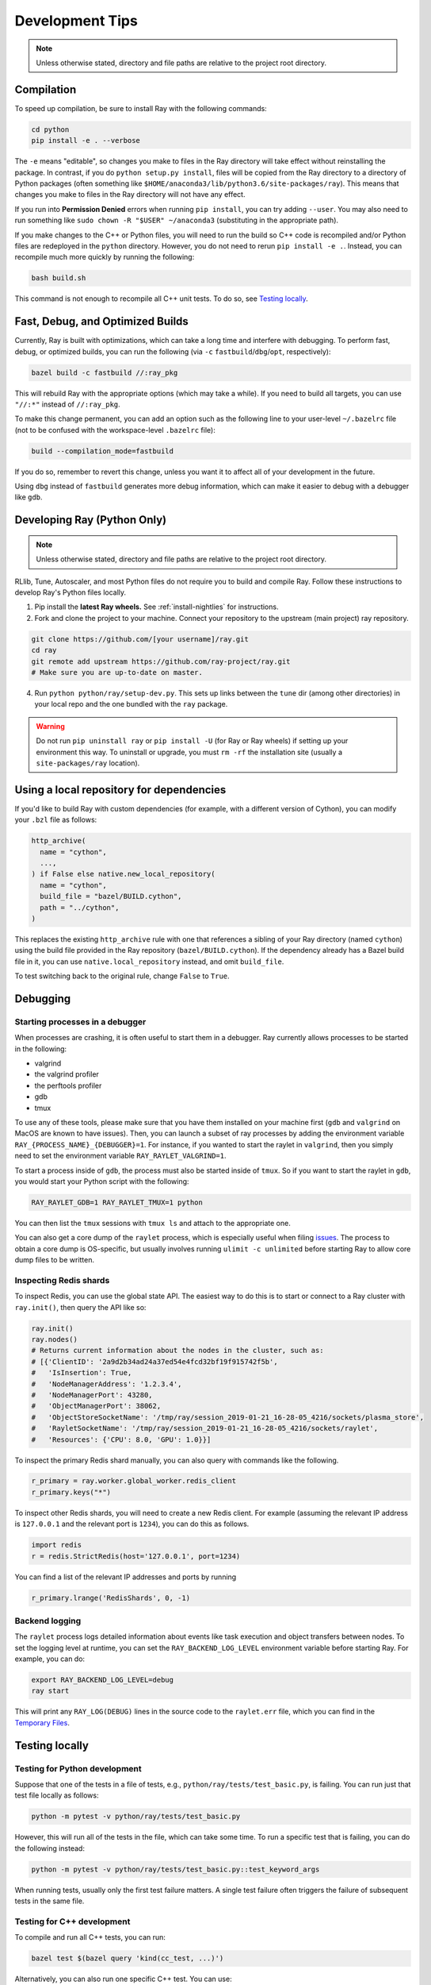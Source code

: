 Development Tips
================

.. note:: Unless otherwise stated, directory and file paths are relative to the project root directory.


Compilation
-----------

To speed up compilation, be sure to install Ray with the following commands:

.. code-block:: shell

 cd python
 pip install -e . --verbose

The ``-e`` means "editable", so changes you make to files in the Ray
directory will take effect without reinstalling the package. In contrast, if
you do ``python setup.py install``, files will be copied from the Ray
directory to a directory of Python packages (often something like
``$HOME/anaconda3/lib/python3.6/site-packages/ray``). This means that
changes you make to files in the Ray directory will not have any effect.

If you run into **Permission Denied** errors when running ``pip install``,
you can try adding ``--user``. You may also need to run something like ``sudo
chown -R "$USER" ~/anaconda3`` (substituting in the appropriate path).

If you make changes to the C++ or Python files, you will need to run the
build so C++ code is recompiled and/or Python files are redeployed in
the ``python`` directory. However, you do not need to rerun
``pip install -e .``. Instead, you can recompile much more quickly by running
the following:

.. code-block:: shell

 bash build.sh

This command is not enough to recompile all C++ unit tests. To do so, see
`Testing locally`_.

Fast, Debug, and Optimized Builds
---------------------------------

Currently, Ray is built with optimizations, which can take a long time and
interfere with debugging. To perform fast, debug, or optimized builds, you can
run the following (via ``-c`` ``fastbuild``/``dbg``/``opt``, respectively):

.. code-block:: shell

 bazel build -c fastbuild //:ray_pkg

This will rebuild Ray with the appropriate options (which may take a while).
If you need to build all targets, you can use ``"//:*"`` instead of
``//:ray_pkg``.

To make this change permanent, you can add an option such as the following
line to your user-level ``~/.bazelrc`` file (not to be confused with the
workspace-level ``.bazelrc`` file):

.. code-block:: shell

 build --compilation_mode=fastbuild

If you do so, remember to revert this change, unless you want it to affect
all of your development in the future.

Using ``dbg`` instead of ``fastbuild`` generates more debug information,
which can make it easier to debug with a debugger like ``gdb``.

.. _python-develop:

Developing Ray (Python Only)
----------------------------

.. note:: Unless otherwise stated, directory and file paths are relative to the project root directory.

RLlib, Tune, Autoscaler, and most Python files do not require you to build and compile Ray. Follow these instructions to develop Ray's Python files locally.

1. Pip install the **latest Ray wheels.** See :ref:`install-nightlies` for instructions.

2. Fork and clone the project to your machine. Connect your repository to the upstream (main project) ray repository.

.. code-block:: shell

    git clone https://github.com/[your username]/ray.git
    cd ray
    git remote add upstream https://github.com/ray-project/ray.git
    # Make sure you are up-to-date on master.

4. Run ``python python/ray/setup-dev.py``. This sets up links between the ``tune`` dir (among other directories) in your local repo and the one bundled with the ``ray`` package.

.. warning:: Do not run ``pip uninstall ray`` or ``pip install -U`` (for Ray or Ray wheels) if setting up your environment this way. To uninstall or upgrade, you must ``rm -rf`` the installation site (usually a ``site-packages/ray`` location).


Using a local repository for dependencies
-----------------------------------------

If you'd like to build Ray with custom dependencies (for example, with a
different version of Cython), you can modify your ``.bzl`` file as follows:

.. code-block:: python

  http_archive(
    name = "cython",
    ...,
  ) if False else native.new_local_repository(
    name = "cython",
    build_file = "bazel/BUILD.cython",
    path = "../cython",
  )

This replaces the existing ``http_archive`` rule with one that references a
sibling of your Ray directory (named ``cython``) using the build file
provided in the Ray repository (``bazel/BUILD.cython``).
If the dependency already has a Bazel build file in it, you can use
``native.local_repository`` instead, and omit ``build_file``.

To test switching back to the original rule, change ``False`` to ``True``.

Debugging
---------

Starting processes in a debugger
~~~~~~~~~~~~~~~~~~~~~~~~~~~~~~~~
When processes are crashing, it is often useful to start them in a debugger.
Ray currently allows processes to be started in the following:

- valgrind
- the valgrind profiler
- the perftools profiler
- gdb
- tmux

To use any of these tools, please make sure that you have them installed on
your machine first (``gdb`` and ``valgrind`` on MacOS are known to have issues).
Then, you can launch a subset of ray processes by adding the environment
variable ``RAY_{PROCESS_NAME}_{DEBUGGER}=1``. For instance, if you wanted to
start the raylet in ``valgrind``, then you simply need to set the environment
variable ``RAY_RAYLET_VALGRIND=1``.

To start a process inside of ``gdb``, the process must also be started inside of
``tmux``. So if you want to start the raylet in ``gdb``, you would start your
Python script with the following:

.. code-block:: bash

 RAY_RAYLET_GDB=1 RAY_RAYLET_TMUX=1 python

You can then list the ``tmux`` sessions with ``tmux ls`` and attach to the
appropriate one.

You can also get a core dump of the ``raylet`` process, which is especially
useful when filing `issues`_. The process to obtain a core dump is OS-specific,
but usually involves running ``ulimit -c unlimited`` before starting Ray to
allow core dump files to be written.

Inspecting Redis shards
~~~~~~~~~~~~~~~~~~~~~~~
To inspect Redis, you can use the global state API. The easiest way to do this
is to start or connect to a Ray cluster with ``ray.init()``, then query the API
like so:

.. code-block:: python

 ray.init()
 ray.nodes()
 # Returns current information about the nodes in the cluster, such as:
 # [{'ClientID': '2a9d2b34ad24a37ed54e4fcd32bf19f915742f5b',
 #   'IsInsertion': True,
 #   'NodeManagerAddress': '1.2.3.4',
 #   'NodeManagerPort': 43280,
 #   'ObjectManagerPort': 38062,
 #   'ObjectStoreSocketName': '/tmp/ray/session_2019-01-21_16-28-05_4216/sockets/plasma_store',
 #   'RayletSocketName': '/tmp/ray/session_2019-01-21_16-28-05_4216/sockets/raylet',
 #   'Resources': {'CPU': 8.0, 'GPU': 1.0}}]

To inspect the primary Redis shard manually, you can also query with commands
like the following.

.. code-block:: python

 r_primary = ray.worker.global_worker.redis_client
 r_primary.keys("*")

To inspect other Redis shards, you will need to create a new Redis client.
For example (assuming the relevant IP address is ``127.0.0.1`` and the
relevant port is ``1234``), you can do this as follows.

.. code-block:: python

 import redis
 r = redis.StrictRedis(host='127.0.0.1', port=1234)

You can find a list of the relevant IP addresses and ports by running

.. code-block:: python

 r_primary.lrange('RedisShards', 0, -1)

.. _backend-logging:

Backend logging
~~~~~~~~~~~~~~~
The ``raylet`` process logs detailed information about events like task
execution and object transfers between nodes. To set the logging level at
runtime, you can set the ``RAY_BACKEND_LOG_LEVEL`` environment variable before
starting Ray. For example, you can do:

.. code-block:: shell

 export RAY_BACKEND_LOG_LEVEL=debug
 ray start

This will print any ``RAY_LOG(DEBUG)`` lines in the source code to the
``raylet.err`` file, which you can find in the `Temporary Files`_.

Testing locally
---------------

Testing for Python development
~~~~~~~~~~~~~~~~~~~~~~~~~~~~~~
Suppose that one of the tests in a file of tests, e.g.,
``python/ray/tests/test_basic.py``, is failing. You can run just that
test file locally as follows:

.. code-block:: shell

 python -m pytest -v python/ray/tests/test_basic.py

However, this will run all of the tests in the file, which can take some
time. To run a specific test that is failing, you can do the following
instead:

.. code-block:: shell

 python -m pytest -v python/ray/tests/test_basic.py::test_keyword_args

When running tests, usually only the first test failure matters. A single
test failure often triggers the failure of subsequent tests in the same
file.

Testing for C++ development
~~~~~~~~~~~~~~~~~~~~~~~~~~~

To compile and run all C++ tests, you can run:

.. code-block:: shell

 bazel test $(bazel query 'kind(cc_test, ...)')

Alternatively, you can also run one specific C++ test. You can use:

.. code-block:: shell

 bazel test $(bazel query 'kind(cc_test, ...)') --test_filter=ClientConnectionTest --test_output=streamed


Building the Docs
-----------------

If you make changes that require documentation changes, don't forget to
update the documentation!

When you make documentation changes, build them locally to verify they render
correctly. `Sphinx <http://sphinx-doc.org/>`_ is used to generate the documentation.

.. code-block:: shell

 cd doc
 pip install -r requirements-doc.txt
 make html

Once done, the docs will be in ``doc/_build/html``. For example, on Mac
OSX, you can open the docs (assuming you are still in the ``doc``
directory) using ``open _build/html/index.html``.


Creating a pull request
-----------------------

To create a pull request (PR) for your change, first go through the
`PR template`_ checklist and ensure you've completed all the steps.

When you push changes to GitHub, the formatting and verification script
``ci/travis/format.sh`` is run first. For pushing to your fork, you can
skip this step with ``git push --no-verify``.

Before submitting the PR, you should run this script. If it fails, the
push operation will not proceed. This script requires *specific versions*
of the following tools. Installation commands are shown for convenience:

* `yapf <https://github.com/google/yapf>`_ version ``0.23.0`` (``pip install yapf==0.23.0``)
* `flake8 <https://flake8.pycqa.org/en/latest/>`_ version ``3.7.7`` (``pip install flake8==3.7.7``)
* `flake8-quotes <https://github.com/zheller/flake8-quotes>`_ (``pip install flake8-quotes``)
* `clang-format <https://www.kernel.org/doc/html/latest/process/clang-format.html>`_ version ``7.0.0`` (download this version of Clang from `here <http://releases.llvm.org/download.html>`_)

**Note:** On MacOS X, don't use HomeBrew to install ``clang-format``, as the only version available is too new.

The Ray project automatically runs continuous integration (CI) tests once a PR
is opened using `Travis-CI <https://travis-ci.com/ray-project/ray/>`_ with
multiple CI test jobs.


Understand CI test jobs
-----------------------

The `Travis CI`_ test folder contains all integration test scripts and they
invoke other test scripts via ``pytest``, ``bazel``-based test or other bash
scripts. Some of the examples include:

* Raylet integration tests commands:
    * ``bazel test //:core_worker_test``
    * ``src/ray/test/run_object_manager_tests.sh``

* Bazel test command:
    * ``bazel test --build_tests_only //:all``

* Ray serving test commands:
    * ``python -m pytest python/ray/serve/tests``
    * ``python python/ray/serve/examples/echo_full.py``

If a Travis-CI build exception doesn't appear to be related to your change,
please visit `this link <https://ray-travis-tracker.herokuapp.com/>`_ to
check recent tests known to be flaky.


Format and Linting
------------------

Installation instructions for the tools mentioned here are discussed above in
`Creating a pull request`_.

**Running the linter locally:** To run the Python linter on a specific file, run
``flake8`` as in this example, ``flake8 python/ray/worker.py``.

**Autoformatting code**. We use `yapf <https://github.com/google/yapf>`_ for
linting. The config file is ``.style.yapf``. We recommend running
``scripts/yapf.sh`` prior to pushing a PR to format any changed files. Note
that some projects, such as dataframes and rllib, are currently excluded.

**Running CI linter:** The Travis CI linter script has multiple components to
run. We recommend running ``ci/travis/format.sh``, which runs both linters for
Python and C++ codes. In addition, there are other formatting checkers for
components like the following:

* Python REAME format:

.. code-block:: shell

    cd python
    python setup.py check --restructuredtext --strict --metadata

* Bazel format:

.. code-block:: shell

    ./ci/travis/bazel-format.sh


.. _`issues`: https://github.com/ray-project/ray/issues
.. _`Temporary Files`: http://docs.ray.io/en/latest/tempfile.html
.. _`PR template`: https://github.com/ray-project/ray/blob/master/.github/PULL_REQUEST_TEMPLATE.md
.. _`Travis CI`: https://github.com/ray-project/ray/tree/master/ci/travis
